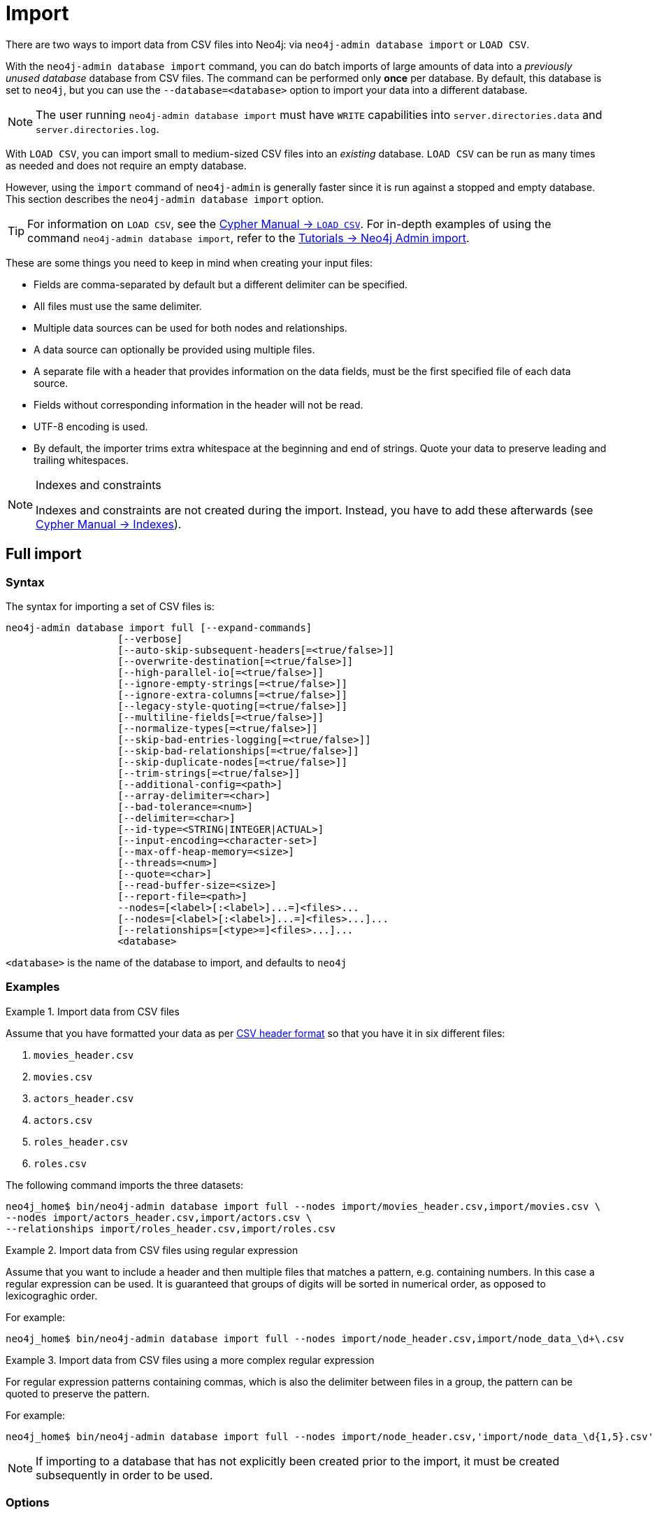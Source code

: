 :description: This section describes how to perform batch imports of data into Neo4j using the command line tool `neo4j-admin database import`.
[[neo4j-admin-import]]
= Import

:rfc-4180: https://tools.ietf.org/html/rfc4180


There are two ways to import data from CSV files into Neo4j: via `neo4j-admin database import` or `LOAD CSV`.

With the `neo4j-admin database import` command, you can do batch imports of large amounts of data into a _previously unused database_ database from CSV files.
The command can be performed only **once** per database.
By default, this database is set to `neo4j`, but you can use the `--database=<database>` option to import your data into a different database.

[NOTE]
====
The user running `neo4j-admin database import` must have `WRITE` capabilities into `server.directories.data` and `server.directories.log`.
====

With `LOAD CSV`, you can import small to medium-sized CSV files into an _existing_ database.
`LOAD CSV` can be run as many times as needed and does not require an empty database.

However, using the `import` command of `neo4j-admin` is generally faster since it is run against a stopped and empty database.
This section describes the `neo4j-admin database import` option.

[TIP]
====
For information on `LOAD CSV`, see the link:{neo4j-docs-base-uri}/cypher-manual/{page-version}/clauses/load-csv[Cypher Manual -> `LOAD CSV`]. 
For in-depth examples of using the command `neo4j-admin database import`, refer to the xref:tutorial/neo4j-admin-import.adoc[Tutorials -> Neo4j Admin import].
====

These are some things you need to keep in mind when creating your input files:

* Fields are comma-separated by default but a different delimiter can be specified.
* All files must use the same delimiter.
* Multiple data sources can be used for both nodes and relationships.
* A data source can optionally be provided using multiple files.
* A separate file with a header that provides information on the data fields, must be the first specified file of each data source.
* Fields without corresponding information in the header will not be read.
* UTF-8 encoding is used.
* By default, the importer trims extra whitespace at the beginning and end of strings.
  Quote your data to preserve leading and trailing whitespaces.


[NOTE]
.Indexes and constraints
====
Indexes and constraints are not created during the import.
Instead, you have to add these afterwards (see link:{neo4j-docs-base-uri}/cypher-manual/{page-version}/indexes-for-full-text-search[Cypher Manual -> Indexes]).
====

[[import-tool-full]]
== Full import

[[import-tool-syntax]]
=== Syntax

The syntax for importing a set of CSV files is:

----
neo4j-admin database import full [--expand-commands]
                   [--verbose]
                   [--auto-skip-subsequent-headers[=<true/false>]]
                   [--overwrite-destination[=<true/false>]]
                   [--high-parallel-io[=<true/false>]]
                   [--ignore-empty-strings[=<true/false>]]
                   [--ignore-extra-columns[=<true/false>]]
                   [--legacy-style-quoting[=<true/false>]]
                   [--multiline-fields[=<true/false>]]
                   [--normalize-types[=<true/false>]]
                   [--skip-bad-entries-logging[=<true/false>]]
                   [--skip-bad-relationships[=<true/false>]]
                   [--skip-duplicate-nodes[=<true/false>]]
                   [--trim-strings[=<true/false>]]
                   [--additional-config=<path>]
                   [--array-delimiter=<char>]
                   [--bad-tolerance=<num>]
                   [--delimiter=<char>]
                   [--id-type=<STRING|INTEGER|ACTUAL>]
                   [--input-encoding=<character-set>]
                   [--max-off-heap-memory=<size>]
                   [--threads=<num>]
                   [--quote=<char>]
                   [--read-buffer-size=<size>]
                   [--report-file=<path>]
                   --nodes=[<label>[:<label>]...=]<files>...
                   [--nodes=[<label>[:<label>]...=]<files>...]...
                   [--relationships=[<type>=]<files>...]...
                   <database>
----
`<database>` is the name of the database to import, and defaults to `neo4j`

[[import-tool-examples]]
=== Examples

.Import data from CSV files
====

Assume that you have formatted your data as per xref:tools/neo4j-admin/neo4j-admin-import.adoc#import-tool-header-format[CSV header format] so that you have it in six different files:

. `movies_header.csv`
. `movies.csv`
. `actors_header.csv`
. `actors.csv`
. `roles_header.csv`
. `roles.csv`

The following command imports the three datasets:

[source, shell, role=noplay]
----
neo4j_home$ bin/neo4j-admin database import full --nodes import/movies_header.csv,import/movies.csv \
--nodes import/actors_header.csv,import/actors.csv \
--relationships import/roles_header.csv,import/roles.csv
----
====

[[import-tool-multiple-input-files-regex-example]]
.Import data from CSV files using regular expression
====

Assume that you want to include a header and then multiple files that matches a pattern, e.g. containing numbers.
In this case a regular expression can be used.
It is guaranteed that groups of digits will be sorted in numerical order, as opposed to lexicograghic order.

For example:

[source, shell, role=noplay]
----
neo4j_home$ bin/neo4j-admin database import full --nodes import/node_header.csv,import/node_data_\d+\.csv
----
====

.Import data from CSV files using a more complex regular expression
====

For regular expression patterns containing commas, which is also the delimiter between files in a group, the pattern can be quoted to preserve the pattern.

For example:

[source, shell, role=noplay]
----
neo4j_home$ bin/neo4j-admin database import full --nodes import/node_header.csv,'import/node_data_\d{1,5}.csv'
----
====

[NOTE]
====
If importing to a database that has not explicitly been created prior to the import, it must be created subsequently in order to be used.
====


[[import-tool-options]]
=== Options

[WARNING]
====
Some of the options below are marked as *Advanced*.
These options should not be used for experimentation.

For more information, please contact Neo4j Professional Services.
====

.`neo4j-admin database import full` options
[options="header", cols="5m,10a,2m"]
|===
| Option
| Description
| Default

|--expand-commands
|Allow command expansion in config value evaluation.
|

|--verbose
|Enable verbose output.
|

|--auto-skip-subsequent-headers
|Automatically skip accidental header lines in subsequent files in file groups with more than one file.
|false

|--overwrite-destination[=<true/false>]
|Deletes any existing database files prior to the import.

Use `--overwrite-destination=true` to delete all files of the specified database and then import new data.
For example:

* When using Neo4j Community Edition.
Since the Community Edition only supports one database and does not support `DROP DATABASE name`, the only way to re-import data using `neo4j-admin database import` is to use `--overwrite-destination=true`.
* When you first want to see how the data would get imported and maybe do some tweaking before you import your actual data.
For example, you can first import a small batch of data (e.g., 1000 rows) and examine it.
And then, tweak your actual data (e.g., 10 million rows) and use the option `--overwrite-destination=true` to re-import it.
|false

|--high-parallel-io[=<true/false>]
|Ignore environment-based heuristics, and specify whether the target storage subsystem can support parallel IO with high throughput.

Typically this is `true` for SSDs, large raid arrays and network-attached storage.
|false

|--ignore-empty-strings[=<true/false>]
|Determines whether or not empty string fields, such as `""`, from input source are ignored (treated as null).
|false

|--ignore-extra-columns[=<true/false>]
|If unspecified columns should be ignored during the import.
|false

|--legacy-style-quoting[=<true/false>]
|Determines whether or not backslash-escaped quote e.g. `\"` is interpreted as inner quote.
|false

|--multiline-fields[=<true/false>]
|Determines whether or not fields from input source can span multiple lines, i.e. contain newline characters.

Setting `--multiline-fields=true` can severely degrade performance of the importer.
Therefore, use it with care, especially with large imports.
|false

|--normalize-types[=<true/false>]
|Determines whether or not to normalize property types to Cypher types, e.g. `int` becomes `long` and `float` becomes `double`.
|true

|--skip-bad-entries-logging[=<true/false>]
|Determines whether or not to skip logging bad entries detected during import.
|false

|--skip-bad-relationships[=<true/false>]
|Determines whether or not to skip importing relationships that refer to missing node IDs, i.e. either start or end node ID/group referring to node that was not specified by the node input data.

Skipped relationships will be logged, containing at most the number of entities specified by <<import-tool-option-bad-tolerance,`--bad-tolerance`>>, unless otherwise specified by the <<import-tool-option-skip-bad-entries-logging,`--skip-bad-entries-logging`>> option.
|false

|--skip-duplicate-nodes[=<true/false>]
|Determines whether or not to skip importing nodes that have the same ID/group.

In the event of multiple nodes within the same group having the same ID, the first encountered will be imported, whereas consecutive such nodes will be skipped.

Skipped nodes will be logged, containing at most the number of entities specified by <<import-tool-option-bad-tolerance,`--bad-tolerance`>>, unless otherwise specified by the <<import-tool-option-skip-bad-entries-logging,`--skip-bad-entries-logging`>> option.
|false

|--trim-strings[=<true/false>]
|Determines whether or not strings should be trimmed for whitespaces.
|false

|--additional-config=<config-file-path>
|Path to a configuration file that contain additional configuration options.
|

|--array-delimiter=<char>
|Determines the array delimiter within a value in CSV data.

====
* ASCII character -- e.g. `--array-delimiter=";"`.
* `\ID` -- unicode character with ID, e.g. `--array-delimiter="\59"`.
* `U+XXXX` -- unicode character specified with 4 HEX characters, e.g. `--array-delimiter="U+20AC"`.
* `\t` -- horizontal tabulation (HT), e.g. `--array-delimiter="\t"`.
====

For horizontal tabulation (HT), use `\t` or the unicode character ID `\9`.

Unicode character ID can be used if prepended by `\`.
|;

|--bad-tolerance=<num>
|Number of bad entries before the import is considered failed.

This tolerance threshold is about relationships referring to missing nodes.
Format errors in input data are still treated as errors.
|1000

|--delimiter=<char>
|Determines the delimiter between values in CSV data.

====
* ASCII character -- e.g. `--delimiter=","`.
* `\ID` -- unicode character with ID, e.g. `--delimiter="\44"`.
* `U+XXXX` -- unicode character specified with 4 HEX characters, e.g. `--delimiter="U+20AC"`.
* `\t` -- horizontal tabulation (HT), e.g. `--delimiter="\t"`.
====

For horizontal tabulation (HT), use `\t` or the unicode character ID `\9`.

Unicode character ID can be used if prepended by `\`.
|,

|--id-type=<STRING\|INTEGER\|ACTUAL>
|Each node must provide a unique ID in order to be used for creating relationships during the import.

Possible values are:

* `STRING` -- arbitrary strings for identifying nodes.
* `INTEGER` -- arbitrary integer values for identifying nodes.
* `ACTUAL` -- actual node IDs. label:advanced[]
|STRING

|--input-encoding=<character-set>
|Character set that input data is encoded in.
|UTF-8

|--max-off-heap-memory=<size>
|Maximum off heap memory that `neo4j-admin` can use for various data structures and caching to improve performance.

Values can be plain numbers such as `10000000`, or `20G` for 20 gigabyte.
It can also be specified as a percentage of the available memory, for example `70%`.
|90%

|--threads=<num> label:advanced[]
|Max number of worker threads used by the importer.

Defaults to the number of available processors reported by the JVM.
There is a certain amount of minimum threads needed, so for that reason there is no lower bound for this value.

For optimal performance, this value shouldn't be greater than the number of available processors.
|

|--quote=<char>
|Character to treat as quotation character for values in CSV data.

Quotes can be escaped as per link:{rfc-4180}[RFC 4180] by doubling them, for example `""` would be interpreted as a literal `"`.

You cannot escape using `\`.
|"

|--read-buffer-size=<size>
|Size of each buffer for reading input data.

It has to at least be large enough to hold the biggest single value in the input data.
Value can be a plain number or byte units string, e.g. `128k`, `1m`.
|4m

|--report-file=<filename>
|File in which to store the report of the csv-import.

The location of the import log file can be controlled using the <<import-tool-option-report-file,`--report-file`>> option.
If you run large imports of CSV files that have low data quality, the import log file can grow very large.
For example, CSV files that contain duplicate node IDs, or that attempt to create relationships between non-existent nodes, could be classed as having low data quality.
In these cases, you may wish to direct the output to a location that can handle the large log file.

If you are running on a UNIX-like system and you are not interested in the output, you can get rid of it altogether by directing the report file to `/dev/null`.

If you need to debug the import, it might be useful to collect the stack trace. This is done by using <<import-tool-option-verbose, `--verbose`>> option.
|import.report

|--nodes=[<label>[:<label>]...=]<files>...
|Node CSV header and data.

* Multiple files will be logically seen as one big file from the perspective of the importer.
* The first line must contain the header.
* Multiple data sources like these can be specified in one import, where each data source has its own header.
* Files can also be specified using regular expressions.

For an example, see xref:tools/neo4j-admin/neo4j-admin-import.adoc#import-tool-multiple-input-files-regex-example[Import data from CSV files using regular expression].
|

|--relationships=[<type>=]<files>...
|Relationship CSV header and data.

* Multiple files will be logically seen as one big file from the perspective of the importer.
* The first line must contain the header.
* Multiple data sources like these can be specified in one import, where each data source has its own header.
* Files can also be specified using regular expressions.

For an example, see xref:tools/neo4j-admin/neo4j-admin-import.adoc#import-tool-multiple-input-files-regex-example[Import data from CSV files using regular expression].
|

|@<arguments-file-path>
|File containing all arguments, used as an alternative to supplying all arguments on the command line directly.

Each argument can be on a separate line, or multiple arguments per line and separated by space.

Arguments containing spaces must be quoted.
|
|===

[NOTE]
.Heap size for the import
====
You want to set the maximum heap size to a relevant value for the import.
This is done by defining the `HEAP_SIZE` environment parameter before starting the import.
For example, 2G is an appropriate value for smaller imports.

If doing imports in the order of magnitude of 100 billion entities, 20G will be an appropriate value.
====


[NOTE]
.Record format
====
If your import data results in a graph that is larger than 34 billion nodes, 34 billion relationships, or 68 billion properties, you will need to configure the importer to use the `high_limit` record format.
This is achieved by using the `format` option of the import command and setting the value to `high_limit`:

[source, shell]
--
neo4j-admin database import full --format=high_limit
--

The `high_limit` format is available for Enterprise Edition only.
====


[[import-tool-incremental]]
== Incremental import

[WARNING]
====
Incremental import needs to be used with care.
These options should not be used for experimentation.

You will need to append any incremental import command with `--force`.

For more information, please contact Neo4j Professional Services.
====


[[import-tool-incremental-syntax]]
=== Syntax

----
neo4j-admin database import incremental
                   [--array-delimiter=<char>]
                   [--delimiter=<char>]
                   [--quote=<char>]
                   [--auto-skip-subsequent-headers[=<true/false>]]
                   [--ignore-empty-strings[=<true/false>]]
                   [--ignore-extra-columns[=<true/false>]]
                   [--legacy-style-quoting[=<true/false>]]
                   [--multiline-fields[=<true/false>]]
                   [--overwrite-destination[=<true/false>]]
                   [--skip-bad-entries-logging[=<true/false>]]
                   [--skip-bad-relationships[=<true/false>]]
                   [--skip-duplicate-nodes[=<true/false>]]
                   [--trim-strings[=<true/false>]]
                   [--normalize-types[=<true/false>]]
                   [--strict[=<true/false>]]
                   [--bad-tolerance=<num>]
                   [--high-parallel-io[=<on/off/auto>]]
                   [--id-type=<STRING|INTEGER|ACTUAL>]
                   [--input-encoding=<character-set>]
                   [--max-off-heap-memory=<size>]
                   [--read-buffer-size=<size>]
                   [--nodes=[<label>[:<label>]...=]<files>...]...
                   [--relationships=[<type>=]<files>...]...
                   [--report-file=<path>]
                   [--stage=<all|prepare|build|merge>]
----

[[import-tool-incremental-examples]]
=== Examples

.Incremental import in a single command
====
[source, shell, role=noplay]
----
neo4j@system> STOP DATABASE db1;
...
$ bin/neo4j-admin database import incremental --stage=all --nodes=N1=../../raw-data/incremental-import/b.csv db1
----
====

.Incremental import in stages
====
. The `prepare` stage:
+
The database must be stopped in order to run `--stage=prepare`.
+
[source, shell, role=noplay]
----
neo4j@system> STOP DATABASE db1;
...
$ bin/neo4j-admin database import incremental --stage=prepare --nodes=N1=../../raw-data/incremental-import/c.csv db1
----
. The `build` stage:
+
While the database must be stopped in order to run `--stage=prepare`, you can run `--stage=build` on a started database in read-only mode.
+
[source, shell, role=noplay]
----
$ bin/neo4j-admin database import incremental --stage=build --nodes=N1=../../raw-data/incremental-import/c.csv db1
----
. The `merge` stage:
+
It is not necessary to include the `--nodes` or `--relationships` options when using `--stage=merge`.
+
[source, shell, role=noplay]
----
neo4j@system> STOP DATABASE db1;
...
$ bin/neo4j-admin database import incremental --stage=merge db1
----
====


[[import-tool-incremental-options]]
=== Options

.`neo4j-admin database import incremental` options
[options="header", cols="5m,10a,2m"]
|===
| Option
| Description
| Default

|--array-delimiter=<char>
|Determines the array delimiter within a value in CSV data.

====
* ASCII character -- e.g. `--array-delimiter=";"`.
* `\ID` -- unicode character with ID, e.g. `--array-delimiter="\59"`.
* `U+XXXX` -- unicode character specified with 4 HEX characters, e.g. `--array-delimiter="U+20AC"`.
* `\t` -- horizontal tabulation (HT), e.g. `--array-delimiter="\t"`.
====

For horizontal tabulation (HT), use `\t` or the unicode character ID `\9`.

Unicode character ID can be used if prepended by `\`.
|;

|--delimiter=<char>
|Determines the delimiter between values in CSV data.

====
* ASCII character -- e.g. `--delimiter=","`.
* `\ID` -- unicode character with ID, e.g. `--delimiter="\44"`.
* `U+XXXX` -- unicode character specified with 4 HEX characters, e.g. `--delimiter="U+20AC"`.
* `\t` -- horizontal tabulation (HT), e.g. `--delimiter="\t"`.
====

For horizontal tabulation (HT), use `\t` or the unicode character ID `\9`.

Unicode character ID can be used if prepended by `\`.
|,

|--quote=<char>
|Character to treat as quotation character for values in CSV data.

Quotes can be escaped as per link:{rfc-4180}[RFC 4180] by doubling them, for example `""` would be interpreted as a literal `"`.

You cannot escape using `\`.
|"

|--auto-skip-subsequent-headers[=<true/false>]
|Automatically skip accidental header lines in subsequent files in file groups with more than one file.
|false

|--ignore-empty-strings[=<true/false>]
|Determines whether or not empty string fields, such as `""`, from input source are ignored (treated as null).
|false

|--ignore-extra-columns[=<true/false>]
|If unspecified columns should be ignored during the import.
|false

|--legacy-style-quoting[=<true/false>]
|Determines whether or not backslash-escaped quote e.g. `\"` is interpreted as inner quote.
|false

|--multiline-fields[=<true/false>]
|Determines whether or not fields from input source can span multiple lines, i.e. contain newline characters.

Setting `--multiline-fields=true` can severely degrade performance of the importer.
Therefore, use it with care, especially with large imports.
|false

|--overwrite-destination[=<true/false>]
|Deletes any existing database files prior to the import.

Use `--overwrite-destination=true` to delete all files of a specified database and then import new data.
For example:

* When using Neo4j Community Edition.
Since the Community Edition only supports one database and does not support `DROP DATABASE name`, the only way to re-import data using `neo4j-admin database import` is to use `--overwrite-destination=true`.
* When you first want to see how the data would get imported and maybe do some tweaking before you import your actual data.
For example, you can first import a small batch of data (e.g., 1000 rows) and examine it.
And then, tweak your actual data (e.g., 10 million rows) and use the option `--overwrite-destination=true` to re-import it.
|false

|--skip-bad-entries-logging[=<true/false>]
|Determines whether or not to skip logging bad entries detected during import.
|false

|--skip-bad-relationships[=<true/false>]
|Determines whether or not to skip importing relationships that refer to missing node IDs, i.e. either start or end node ID/group referring to node that was not specified by the node input data.

Skipped relationships will be logged, containing at most the number of entities specified by <<import-tool-option-bad-tolerance,`--bad-tolerance`>>, unless otherwise specified by the <<import-tool-option-skip-bad-entries-logging,`--skip-bad-entries-logging`>> option.
|false

|--skip-duplicate-nodes[=<true/false>]
|Determines whether or not to skip importing nodes that have the same ID/group.

In the event of multiple nodes within the same group having the same ID, the first encountered will be imported, whereas consecutive such nodes will be skipped.

Skipped nodes will be logged, containing at most the number of entities specified by <<import-tool-option-bad-tolerance,`--bad-tolerance`>>, unless otherwise specified by the <<import-tool-option-skip-bad-entries-logging,`--skip-bad-entries-logging`>> option.
|false

|--trim-strings[=<true/false>]
|Determines whether or not strings should be trimmed for whitespaces.
|false

|--normalize-types[=<true/false>]
|
|true

|--strict[=<true/false>]
|
|true

|--bad-tolerance=<num>
|Number of bad entries before the import is considered failed.

This tolerance threshold is about relationships referring to missing nodes.
Format errors in input data are still treated as errors.
|1000

|--high-parallel-io[=<on/off/auto>]
|Ignore environment-based heuristics, and specify whether the target storage subsystem can support parallel IO with high throughput.

Typically this is `on` for SSDs, large raid arrays and network-attached storage.
|auto

|--id-type=<STRING\|INTEGER\|ACTUAL>
|Each node must provide a unique ID in order to be used for creating relationships during the import.

Possible values are:

* `STRING` -- arbitrary strings for identifying nodes.
* `INTEGER` -- arbitrary integer values for identifying nodes.
* `ACTUAL` -- actual node IDs. label:advanced[]
|STRING

|--input-encoding=<character-set>
|Character set that input data is encoded in.
|UTF-8

|--max-off-heap-memory=<size>
|Maximum off heap memory that `neo4j-admin` can use for various data structures and caching to improve performance.

Values can be plain numbers such as `10000000`, or `20G` for 20 gigabyte.
It can also be specified as a percentage of the available memory, for example `70%`.
|90%

|--read-buffer-size=<size>
|Size of each buffer for reading input data.

It has to at least be large enough to hold the biggest single value in the input data.
Value can be a plain number or byte units string, e.g. `128k`, `1m`.
|4m

|--nodes=[<label>[:<label>]...=]<files>...
|Node CSV header and data.

* Multiple files will be logically seen as one big file from the perspective of the importer.
* The first line must contain the header.
* Multiple data sources like these can be specified in one import, where each data source has its own header.
* Files can also be specified using regular expressions.

For an example, see xref:tools/neo4j-admin/neo4j-admin-import.adoc#import-tool-multiple-input-files-regex-example[Import data from CSV files using regular expression].
|

|--relationships=[<type>=]<files>...
|Relationship CSV header and data.

* Multiple files will be logically seen as one big file from the perspective of the importer.
* The first line must contain the header.
* Multiple data sources like these can be specified in one import, where each data source has its own header.
* Files can also be specified using regular expressions.

For an example, see xref:tools/neo4j-admin/neo4j-admin-import.adoc#import-tool-multiple-input-files-regex-example[Import data from CSV files using regular expression].
|

|--report-file=<path>
|File in which to store the report of the csv-import.

The location of the import log file can be controlled using the <<import-tool-option-report-file,`--report-file`>> option.
If you run large imports of CSV files that have low data quality, the import log file can grow very large.
For example, CSV files that contain duplicate node IDs, or that attempt to create relationships between non-existent nodes, could be classed as having low data quality.
In these cases, you may wish to direct the output to a location that can handle the large log file.

If you are running on a UNIX-like system and you are not interested in the output, you can get rid of it altogether by directing the report file to `/dev/null`.

If you need to debug the import, it might be useful to collect the stack trace. This is done by using <<import-tool-option-verbose, `--verbose`>> option.
|import.report

|--stage=<all\|prepare\|build\|merge>
|Stage of incremental import.

For incremental import into an existing database use `all` (which requires the database to be stopped).

For semi-online incremental import run `prepare` (on stopped database) followed by `build` (on a potentially running database) and finally `merge` (on stopped database)",
|all

|===


[[import-tool-header-format]]
== CSV header format

The header file of each data source specifies how the data fields should be interpreted.
You must use the same delimiter for the header file and for the data files.

The header contains information for each field, with the format `<name>:<field_type>`.
The `<name>` is used for properties and node IDs.
In all other cases, the `<name>` part of the field is ignored.

When using incremental import, you will need to have node uniqueness constraints in place for the property key and label combinations that form the primary key, or the uniquely identifiable nodes.
For example, importing nodes with a `Person` label that are uniquely identified with a `uuid` property key, the format of the header should be `uuid:ID{label:Person}`.

This is also true when working with multiple groups.
For example, you can use `uuid:ID(Person){label:Person}`, where the relationship CSV data can refer to different groups for its `:START_ID` and `:END_ID`, just like the full import method.

[NOTE]
====
* For more information on constraints, see link:{neo4j-docs-base-uri}/cypher-manual/{page-version}/constraints[Cypher Manual -> Constraints].
* For examples of creating unique constraints, see link:{neo4j-docs-base-uri}/cypher-manual/{page-version}/constraints/examples#administration-constraints-unique-nodes[Cypher Manual -> Unique node property constraints].
====

[[import-tool-header-format-nodes]]
== Node files

Files containing node data can have an `ID` field, a `LABEL` field as well as properties.

ID::
  Each node must have a unique ID if it is to be connected by any relationships created in the import.
  The IDs are used to find the correct nodes when creating relationships.
  Note that the ID has to be unique across all nodes in the import; even for nodes with different labels.
  The unique ID can be persisted in a property whose name is defined by the `<name>` part of the field definition `<name>:ID`.
  If no such property name is defined, the unique ID will be used for the purpose of the import but not be available for reference later.
  If no ID is specified, the node will be imported but it will not be able to be connected by any relationships during the import.
  When a property name is provided, the type of that property can only be configured globally via the `--id-type` option, and can’t be specified with a `<field_type>` in the header field (as is possible for xref:tools/neo4j-admin/neo4j-admin-import.adoc#import-tool-header-format-properties[properties])
LABEL::
  Read one or more labels from this field.
  Like array values, multiple labels are separated by `;`, or by the character specified with `--array-delimiter`.

.Define nodes files
====

You define the headers for movies in the _movies_header.csv_ file.
Movies have the properties `movieId`, `year` and `title`.
You also specify a field for labels.

[source, csv]
----
movieId:ID,title,year:int,:LABEL
----

You define three movies in the _movies.csv_ file.
They contain all the properties defined in the header file.
All the movies are given the label `Movie`.
Two of them are also given the label `Sequel`.

[source, csv]
----
tt0133093,"The Matrix",1999,Movie
tt0234215,"The Matrix Reloaded",2003,Movie;Sequel
tt0242653,"The Matrix Revolutions",2003,Movie;Sequel
----

Similarly, you also define three actors in the _actors_header.csv_ and _actors.csv_ files.
They all have the properties `personId` and `name`, and the label `Actor`.

[source, csv]
----
personId:ID,name,:LABEL
----

[source, csv]
----
keanu,"Keanu Reeves",Actor
laurence,"Laurence Fishburne",Actor
carrieanne,"Carrie-Anne Moss",Actor
----
====


[[import-tool-header-format-rels]]
== Relationship files

Files containing relationship data have three mandatory fields and can also have properties.
The mandatory fields are:

TYPE::
  The relationship type to use for this relationship.
START_ID::
  The ID of the start node for this relationship.
END_ID::
  The ID of the end node for this relationship.

The `START_ID` and `END_ID` refer to the unique node ID defined in one of the node data sources, as explained in the previous section.
None of these take a name, e.g. if `<name>:START_ID` or `<name>:END_ID` is defined, the `<name>` part will be ignored.
Nor do they take a `<field_type>`, e.g. if `:START_ID:int` or `:END_ID:int` is defined, the `:int` part does not have any meaning in the context of type information.


.Define relationships files
====

In this example you assume that the two nodes files from the previous example are used together with the following relationships file.

You define relationships between actors and movies in the files _roles_header.csv_ and _roles.csv_.
Each row connects a start node and an end node with a relationship of relationship type `ACTED_IN`.
Notice how you use the unique identifiers `personId` and `movieId` from the nodes files above.
The name of character that the actor is playing in this movie is stored as a `role` property on the relationship.

[source, csv]
----
:START_ID,role,:END_ID,:TYPE
----

[source, csv]
----
keanu,"Neo",tt0133093,ACTED_IN
keanu,"Neo",tt0234215,ACTED_IN
keanu,"Neo",tt0242653,ACTED_IN
laurence,"Morpheus",tt0133093,ACTED_IN
laurence,"Morpheus",tt0234215,ACTED_IN
laurence,"Morpheus",tt0242653,ACTED_IN
carrieanne,"Trinity",tt0133093,ACTED_IN
carrieanne,"Trinity",tt0234215,ACTED_IN
carrieanne,"Trinity",tt0242653,ACTED_IN
----
====


[[import-tool-header-format-properties]]
== Properties

For properties, the `<name>` part of the field designates the property key, while the `<field_type>` part assigns a data type (see below).
You can have properties in both node data files and relationship data files.

Data types::
Use one of `int`, `long`, `float`, `double`, `boolean`, `byte`, `short`, `char`, `string`, `point`, `date`, `localtime`, `time`, `localdatetime`,
`datetime`, and `duration` to designate the data type for properties.
If no data type is given, this defaults to `string`.
To define an array type, append `[]` to the type.
By default, array values are separated by `;`.
A different delimiter can be specified with `--array-delimiter`.
Boolean values are _true_ if they match exactly the text `true`. All other values are _false_.
Values that contain the delimiter character need to be escaped by enclosing in double quotation marks, or by using a different delimiter character with the `--delimiter` option.

+
.Header format with data types
====

This example illustrates several different data types specified in the CSV header.

[source, csv]
----
:ID,name,joined:date,active:boolean,points:int
user01,Joe Soap,2017-05-05,true,10
user02,Jane Doe,2017-08-21,true,15
user03,Moe Know,2018-02-17,false,7
----

====

Special considerations for the `point` data type::
A point is specified using the Cypher syntax for maps.
The map allows the same keys as the input to the link:{neo4j-docs-base-uri}/cypher-manual/{page-version}/functions/spatial[Cypher Manual -> Point function].
The point data type in the header can be amended with a map of default values used for all values of that column, e.g. `point{crs: 'WGS-84'}`.
Specifying the header this way allows you to have an incomplete map in the value position in the data file.
Optionally, a value in a data file may override default values from the header.
+
.Property format for `point` data type
====

This example illustrates various ways of using the `point` data type in the import header and the data files.

You are going to import the name and location coordinates for cities.
First, you define the header as:

[source, csv]
----
:ID,name,location:point{crs:WGS-84}
----

You then define cities in the data file.

* The first city's location is defined using `latitude` and `longitude`, as expected when using the coordinate system defined in the header.
* The second city uses `x` and `y` instead.
This would normally lead to a point using the coordinate reference system `cartesian`.
Since the header defines `crs:WGS-84`, that coordinate reference system will be used.
* The third city overrides the coordinate reference system defined in the header, and sets it explicitly to `WGS-84-3D`.

[source, csv]
----
:ID,name,location:point{crs:WGS-84}
city01,"Malmö","{latitude:55.6121514, longitude:12.9950357}"
city02,"London","{y:51.507222, x:-0.1275}"
city03,"San Mateo","{latitude:37.554167, longitude:-122.313056, height: 100, crs:'WGS-84-3D'}"
----

Note that all point maps are within double quotation marks `"` in order to prevent the enclosed `,` character from being interpreted as a column separator.
An alternative approach would be to use `--delimiter='\t'` and reformat the file with tab separators, in which case the `"` characters are not required.

[source, csv]
----
:ID name    location:point{crs:WGS-84}
city01  Malmö   {latitude:55.6121514, longitude:12.9950357}
city02  London  {y:51.507222, x:-0.1275}
city03  San Mateo   {latitude:37.554167, longitude:-122.313056, height: 100, crs:'WGS-84-3D'}
----

====

Special considerations for temporal data types::
The format for all temporal data types must be defined as described in link:{neo4j-docs-base-uri}/cypher-manual/{page-version}/syntax/temporal#cypher-temporal-instants[Cypher Manual -> Temporal instants syntax] and link:{neo4j-docs-base-uri}/cypher-manual/{page-version}/syntax/temporal#cypher-temporal-durations[Cypher Manual -> Durations syntax].
Two of the temporal types, _Time_ and _DateTime_, take a time zone parameter which might be common between all or many of the values in the data file.
It is therefor possible to specify a default time zone for _Time_ and _DateTime_ values in the header, for example: `time{timezone:+02:00}` and: `datetime{timezone:Europe/Stockholm}`.
If no default time zone is specified, the default timezone is determined by the `xref:reference/configuration-settings.adoc#config_db.temporal.timezone[db.temporal.timezone]` configuration setting.
The default time zone can be explicitly overridden in the values in the data file.
+
.Property format for temporal data types
====

This example illustrates various ways of using the `datetime` data type in the import header and the data files.

First, you define the header with two _DateTime_ columns.
The first one defines a time zone, but the second one does not:

[source, csv]
----
:ID,date1:datetime{timezone:Europe/Stockholm},date2:datetime
----

You then define dates in the data file.

* The first row has two values that do not specify an explicit timezone.
The value for `date1` will use the `Europe/Stockholm` time zone that was specified for that field in the header.
The value for `date2` will use the configured default time zone of the database.
* In the second row, both `date1` and `date2` set the time zone explicitly to be `Europe/Berlin`.
This overrides the header definition for `date1`, as well as the configured default time zone of the database.

[source, csv]
----
1,2018-05-10T10:30,2018-05-10T12:30
2,2018-05-10T10:30[Europe/Berlin],2018-05-10T12:30[Europe/Berlin]
----

====


[[import-tool-id-spaces]]
== Using ID spaces

By default, the import tool assumes that node identifiers are unique across node files.
In many cases the ID is only unique across each entity file, for example when your CSV files contain data extracted from a relational database and the ID field is pulled from the primary key column in the corresponding table.
To handle this situation you define _ID spaces_.
ID spaces are defined in the `ID` field of node files using the syntax `ID(<ID space identifier>)`.
To reference an ID of an ID space in a relationship file, you use the syntax `START_ID(<ID space identifier>)` and `END_ID(<ID space identifier>)`.

.Define and use ID spaces
====

Define a `Movie-ID` ID space in the _movies_header.csv_ file.

[source, csv]
----
movieId:ID(Movie-ID),title,year:int,:LABEL
----

[source, csv]
----
1,"The Matrix",1999,Movie
2,"The Matrix Reloaded",2003,Movie;Sequel
3,"The Matrix Revolutions",2003,Movie;Sequel
----

Define an `Actor-ID` ID space in the header of the _actors_header.csv_ file.

[source, csv]
----
personId:ID(Actor-ID),name,:LABEL
----

[source, csv]
----
1,"Keanu Reeves",Actor
2,"Laurence Fishburne",Actor
3,"Carrie-Anne Moss",Actor
----

Now use the previously defined ID spaces when connecting the actors to movies.

[source, csv]
----
:START_ID(Actor-ID),role,:END_ID(Movie-ID),:TYPE
----

[source, csv]
----
1,"Neo",1,ACTED_IN
1,"Neo",2,ACTED_IN
1,"Neo",3,ACTED_IN
2,"Morpheus",1,ACTED_IN
2,"Morpheus",2,ACTED_IN
2,"Morpheus",3,ACTED_IN
3,"Trinity",1,ACTED_IN
3,"Trinity",2,ACTED_IN
3,"Trinity",3,ACTED_IN
----
====


[[import-tool-header-format-skip-columns]]
== Skipping columns

IGNORE::
If there are fields in the data that you wish to ignore completely, this can be done using the `IGNORE` keyword in the header file.
`IGNORE` must be prepended with a `:`.
+
.Skip a column
====

In this example, you are not interested in the data in the third column of the nodes file and wish to skip over it.
Note that the `IGNORE` keyword is prepended by a `:`.

[source, csv]
----
personId:ID,name,:IGNORE,:LABEL
----

[source, csv]
----
keanu,"Keanu Reeves","male",Actor
laurence,"Laurence Fishburne","male",Actor
carrieanne,"Carrie-Anne Moss","female",Actor
----
====

If all your superfluous data is placed in columns located to the right of all the columns that you wish to import, you can instead use the command line option `<<import-tool-option-ignore-extra-columns, --ignore-extra-columns>>`.


[[import-tool-header-format-compressed-files]]
== Import compressed files

The import tool can handle files compressed with `zip` or `gzip`.
Each compressed file must contain a single file.

.Perform an import using compressed files
====

[source, sh]
----
neo4j_home$ ls import
actors-header.csv  actors.csv.zip  movies-header.csv  movies.csv.gz  roles-header.csv  roles.csv.gz
----

[source, sh]
----
neo4j_home$ bin/neo4j-admin database import --nodes import/movies-header.csv,import/movies.csv.gz --nodes import/actors-header.csv,import/actors.csv.zip --relationships import/roles-header.csv,import/roles.csv.gz
----
====

[role="enterprise-edition"]
[[import-tool-resume]]
== Resuming a stopped or cancelled import

An import that is stopped or fails before completing can be resumed from a point closer to where it was stopped.
An import can be resumed from the following points:

- Linking of relationships
- Post-processing
